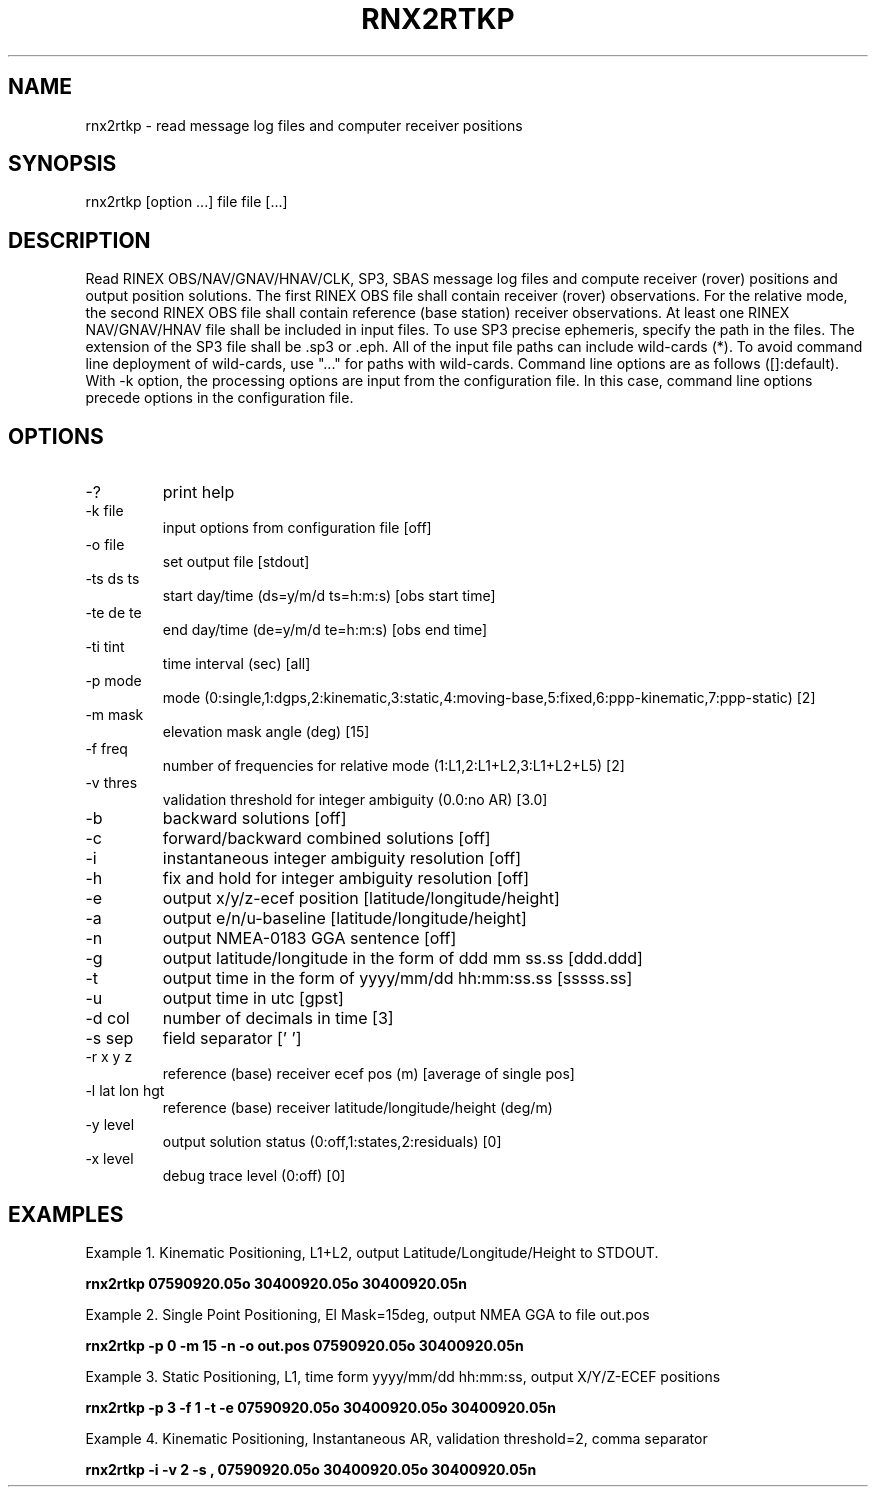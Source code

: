 .TH RNX2RTKP 1 "July 29 2016"
.SH NAME
rnx2rtkp \- read message log files and computer receiver positions
.SH SYNOPSIS
rnx2rtkp [option ...] file file [...]
.SH DESCRIPTION
Read RINEX OBS/NAV/GNAV/HNAV/CLK, SP3, SBAS message log files and compute receiver (rover)
positions and output position solutions.
The first RINEX OBS file shall contain receiver (rover) observations. For the relative mode, the second
RINEX OBS file shall contain reference (base station) receiver observations. At least one RINEX
NAV/GNAV/HNAV file shall be included in input files. To use SP3 precise ephemeris, specify the path in
the files. The extension of the SP3 file shall be .sp3 or .eph. All of the input file paths can include
wild-cards (*). To avoid command line deployment of wild-cards, use "..." for paths with wild-cards.
Command line options are as follows ([]:default). With -k option, the processing options are input from the
configuration file. In this case, command line options precede options in the configuration file.
.SH OPTIONS
.IP "-?"
print help
.IP "-k file"
input options from configuration file [off]
.IP "-o file"
set output file [stdout]
.IP "-ts ds ts"
start day/time (ds=y/m/d ts=h:m:s) [obs start time]
.IP "-te de te"
end day/time (de=y/m/d te=h:m:s) [obs end time]
.IP "-ti tint"
time interval (sec) [all]
.IP "-p mode"
mode (0:single,1:dgps,2:kinematic,3:static,4:moving-base,5:fixed,6:ppp-kinematic,7:ppp-static) [2]
.IP "-m mask"
elevation mask angle (deg) [15]
.IP "-f freq"
number of frequencies for relative mode (1:L1,2:L1+L2,3:L1+L2+L5) [2]
.IP "-v thres"
validation threshold for integer ambiguity (0.0:no AR) [3.0]
.IP "-b"
backward solutions [off]
.IP "-c"
forward/backward combined solutions [off]
.IP "-i"
instantaneous integer ambiguity resolution [off]
.IP "-h"
fix and hold for integer ambiguity resolution [off]
.IP "-e"
output x/y/z-ecef position [latitude/longitude/height]
.IP "-a"
output e/n/u-baseline [latitude/longitude/height] 
.IP "-n"
output NMEA-0183 GGA sentence [off]
.IP "-g"
output latitude/longitude in the form of ddd mm ss.ss [ddd.ddd]
.IP "-t"
output time in the form of yyyy/mm/dd hh:mm:ss.ss [sssss.ss]
.IP "-u"
output time in utc [gpst]
.IP "-d col"
number of decimals in time [3]
.IP "-s sep"
field separator [' ']
.IP "-r x y z"
reference (base) receiver ecef pos (m) [average of single pos]
.IP "-l lat lon hgt"
reference (base) receiver latitude/longitude/height (deg/m)
.IP "-y level"
output solution status (0:off,1:states,2:residuals) [0]
.IP "-x level"
debug trace level (0:off) [0]
.SH EXAMPLES
Example 1. Kinematic Positioning, L1+L2, output Latitude/Longitude/Height to STDOUT.
.PP
.B rnx2rtkp 07590920.05o 30400920.05o 30400920.05n
.PP
Example 2. Single Point Positioning, El Mask=15deg, output NMEA GGA to file out.pos
.PP
.B rnx2rtkp -p 0 -m 15 -n -o out.pos 07590920.05o 30400920.05n
.PP
Example 3. Static Positioning, L1, time form yyyy/mm/dd hh:mm:ss, output X/Y/Z-ECEF positions
.PP
.B rnx2rtkp -p 3 -f 1 -t -e 07590920.05o 30400920.05o 30400920.05n
.PP
Example 4. Kinematic Positioning, Instantaneous AR, validation threshold=2, comma separator
.PP
.B rnx2rtkp -i -v 2 -s , 07590920.05o 30400920.05o 30400920.05n 
